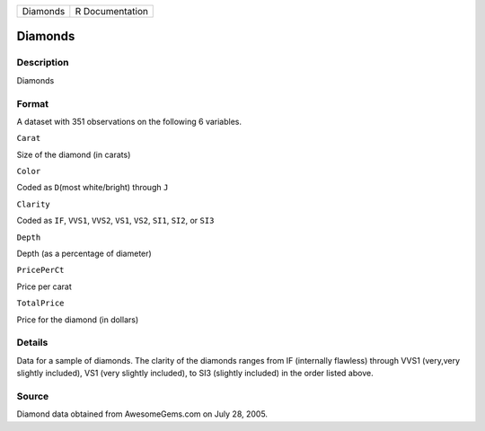 +------------+-------------------+
| Diamonds   | R Documentation   |
+------------+-------------------+

Diamonds
--------

Description
~~~~~~~~~~~

Diamonds

Format
~~~~~~

A dataset with 351 observations on the following 6 variables.

``Carat``

Size of the diamond (in carats)

``Color``

Coded as ``D``\ (most white/bright) through ``J``

``Clarity``

Coded as ``IF``, ``VVS1``, ``VVS2``, ``VS1``, ``VS2``, ``SI1``, ``SI2``,
or ``SI3``

``Depth``

Depth (as a percentage of diameter)

``PricePerCt``

Price per carat

``TotalPrice``

Price for the diamond (in dollars)

Details
~~~~~~~

Data for a sample of diamonds. The clarity of the diamonds ranges from
IF (internally flawless) through VVS1 (very,very slightly included), VS1
(very slightly included), to SI3 (slightly included) in the order listed
above.

Source
~~~~~~

Diamond data obtained from AwesomeGems.com on July 28, 2005.
